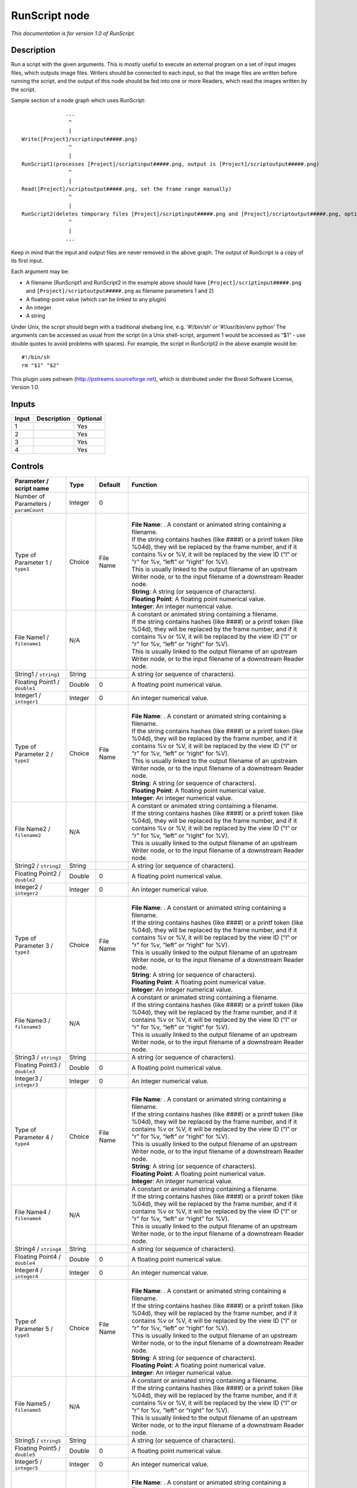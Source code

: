 .. _fr.inria.openfx.RunScript:

RunScript node
==============

|pluginIcon| 

*This documentation is for version 1.0 of RunScript.*

Description
-----------

Run a script with the given arguments. This is mostly useful to execute an external program on a set of input images files, which outputs image files. Writers should be connected to each input, so that the image files are written before running the script, and the output of this node should be fed into one or more Readers, which read the images written by the script.

Sample section of a node graph which uses RunScript:

::

                  ...
                   ^
                   |
    Write([Project]/scriptinput#####.png)
                   ^
                   |
    RunScript1(processes [Project]/scriptinput#####.png, output is [Project]/scriptoutput#####.png)
                   ^
                   |
    Read([Project]/scriptoutput#####.png, set the frame range manually)
                   ^
                   |
    RunScript2(deletes temporary files [Project]/scriptinput#####.png and [Project]/scriptoutput#####.png, optional)
                   ^
                   |
                  ...

Keep in mind that the input and output files are never removed in the above graph. The output of RunScript is a copy of its first input.

Each argument may be:

-  A filename (RunScript1 and RunScript2 in the example above should have ``[Project]/scriptinput#####.png`` and ``[Project]/scriptoutput#####.png`` as filename parameters 1 and 2)
-  A floating-point value (which can be linked to any plugin)
-  An integer
-  A string

Under Unix, the script should begin with a traditional shebang line, e.g. ‘#!/bin/sh’ or ‘#!/usr/bin/env python’ The arguments can be accessed as usual from the script (in a Unix shell-script, argument 1 would be accessed as “$1” - use double quotes to avoid problems with spaces). For example, the script in RunScript2 in the above example would be:

::

    #!/bin/sh
    rm "$1" "$2"

This plugin uses pstream (http://pstreams.sourceforge.net), which is distributed under the Boost Software License, Version 1.0.

Inputs
------

+-------+-------------+----------+
| Input | Description | Optional |
+=======+=============+==========+
| 1     |             | Yes      |
+-------+-------------+----------+
| 2     |             | Yes      |
+-------+-------------+----------+
| 3     |             | Yes      |
+-------+-------------+----------+
| 4     |             | Yes      |
+-------+-------------+----------+

Controls
--------

.. tabularcolumns:: |>{\raggedright}p{0.2\columnwidth}|>{\raggedright}p{0.06\columnwidth}|>{\raggedright}p{0.07\columnwidth}|p{0.63\columnwidth}|

.. cssclass:: longtable

+---------------------------------------+---------+-----------+--------------------------------------------------------------------------------------------------------------------------------------------------------------------------------------------------------------------------------------+
| Parameter / script name               | Type    | Default   | Function                                                                                                                                                                                                                             |
+=======================================+=========+===========+======================================================================================================================================================================================================================================+
| Number of Parameters / ``paramCount`` | Integer | 0         |                                                                                                                                                                                                                                      |
+---------------------------------------+---------+-----------+--------------------------------------------------------------------------------------------------------------------------------------------------------------------------------------------------------------------------------------+
| Type of Parameter 1 / ``type1``       | Choice  | File Name | |                                                                                                                                                                                                                                    |
|                                       |         |           | | **File Name**: . A constant or animated string containing a filename.                                                                                                                                                              |
|                                       |         |           | | If the string contains hashes (like ####) or a printf token (like %04d), they will be replaced by the frame number, and if it contains %v or %V, it will be replaced by the view ID (“l” or “r” for %v, “left” or “right” for %V). |
|                                       |         |           | | This is usually linked to the output filename of an upstream Writer node, or to the input filename of a downstream Reader node.                                                                                                    |
|                                       |         |           | | **String**: A string (or sequence of characters).                                                                                                                                                                                  |
|                                       |         |           | | **Floating Point**: A floating point numerical value.                                                                                                                                                                              |
|                                       |         |           | | **Integer**: An integer numerical value.                                                                                                                                                                                           |
+---------------------------------------+---------+-----------+--------------------------------------------------------------------------------------------------------------------------------------------------------------------------------------------------------------------------------------+
| File Name1 / ``filename1``            | N/A     |           | | A constant or animated string containing a filename.                                                                                                                                                                               |
|                                       |         |           | | If the string contains hashes (like ####) or a printf token (like %04d), they will be replaced by the frame number, and if it contains %v or %V, it will be replaced by the view ID (“l” or “r” for %v, “left” or “right” for %V). |
|                                       |         |           | | This is usually linked to the output filename of an upstream Writer node, or to the input filename of a downstream Reader node.                                                                                                    |
+---------------------------------------+---------+-----------+--------------------------------------------------------------------------------------------------------------------------------------------------------------------------------------------------------------------------------------+
| String1 / ``string1``                 | String  |           | A string (or sequence of characters).                                                                                                                                                                                                |
+---------------------------------------+---------+-----------+--------------------------------------------------------------------------------------------------------------------------------------------------------------------------------------------------------------------------------------+
| Floating Point1 / ``double1``         | Double  | 0         | A floating point numerical value.                                                                                                                                                                                                    |
+---------------------------------------+---------+-----------+--------------------------------------------------------------------------------------------------------------------------------------------------------------------------------------------------------------------------------------+
| Integer1 / ``integer1``               | Integer | 0         | An integer numerical value.                                                                                                                                                                                                          |
+---------------------------------------+---------+-----------+--------------------------------------------------------------------------------------------------------------------------------------------------------------------------------------------------------------------------------------+
| Type of Parameter 2 / ``type2``       | Choice  | File Name | |                                                                                                                                                                                                                                    |
|                                       |         |           | | **File Name**: . A constant or animated string containing a filename.                                                                                                                                                              |
|                                       |         |           | | If the string contains hashes (like ####) or a printf token (like %04d), they will be replaced by the frame number, and if it contains %v or %V, it will be replaced by the view ID (“l” or “r” for %v, “left” or “right” for %V). |
|                                       |         |           | | This is usually linked to the output filename of an upstream Writer node, or to the input filename of a downstream Reader node.                                                                                                    |
|                                       |         |           | | **String**: A string (or sequence of characters).                                                                                                                                                                                  |
|                                       |         |           | | **Floating Point**: A floating point numerical value.                                                                                                                                                                              |
|                                       |         |           | | **Integer**: An integer numerical value.                                                                                                                                                                                           |
+---------------------------------------+---------+-----------+--------------------------------------------------------------------------------------------------------------------------------------------------------------------------------------------------------------------------------------+
| File Name2 / ``filename2``            | N/A     |           | | A constant or animated string containing a filename.                                                                                                                                                                               |
|                                       |         |           | | If the string contains hashes (like ####) or a printf token (like %04d), they will be replaced by the frame number, and if it contains %v or %V, it will be replaced by the view ID (“l” or “r” for %v, “left” or “right” for %V). |
|                                       |         |           | | This is usually linked to the output filename of an upstream Writer node, or to the input filename of a downstream Reader node.                                                                                                    |
+---------------------------------------+---------+-----------+--------------------------------------------------------------------------------------------------------------------------------------------------------------------------------------------------------------------------------------+
| String2 / ``string2``                 | String  |           | A string (or sequence of characters).                                                                                                                                                                                                |
+---------------------------------------+---------+-----------+--------------------------------------------------------------------------------------------------------------------------------------------------------------------------------------------------------------------------------------+
| Floating Point2 / ``double2``         | Double  | 0         | A floating point numerical value.                                                                                                                                                                                                    |
+---------------------------------------+---------+-----------+--------------------------------------------------------------------------------------------------------------------------------------------------------------------------------------------------------------------------------------+
| Integer2 / ``integer2``               | Integer | 0         | An integer numerical value.                                                                                                                                                                                                          |
+---------------------------------------+---------+-----------+--------------------------------------------------------------------------------------------------------------------------------------------------------------------------------------------------------------------------------------+
| Type of Parameter 3 / ``type3``       | Choice  | File Name | |                                                                                                                                                                                                                                    |
|                                       |         |           | | **File Name**: . A constant or animated string containing a filename.                                                                                                                                                              |
|                                       |         |           | | If the string contains hashes (like ####) or a printf token (like %04d), they will be replaced by the frame number, and if it contains %v or %V, it will be replaced by the view ID (“l” or “r” for %v, “left” or “right” for %V). |
|                                       |         |           | | This is usually linked to the output filename of an upstream Writer node, or to the input filename of a downstream Reader node.                                                                                                    |
|                                       |         |           | | **String**: A string (or sequence of characters).                                                                                                                                                                                  |
|                                       |         |           | | **Floating Point**: A floating point numerical value.                                                                                                                                                                              |
|                                       |         |           | | **Integer**: An integer numerical value.                                                                                                                                                                                           |
+---------------------------------------+---------+-----------+--------------------------------------------------------------------------------------------------------------------------------------------------------------------------------------------------------------------------------------+
| File Name3 / ``filename3``            | N/A     |           | | A constant or animated string containing a filename.                                                                                                                                                                               |
|                                       |         |           | | If the string contains hashes (like ####) or a printf token (like %04d), they will be replaced by the frame number, and if it contains %v or %V, it will be replaced by the view ID (“l” or “r” for %v, “left” or “right” for %V). |
|                                       |         |           | | This is usually linked to the output filename of an upstream Writer node, or to the input filename of a downstream Reader node.                                                                                                    |
+---------------------------------------+---------+-----------+--------------------------------------------------------------------------------------------------------------------------------------------------------------------------------------------------------------------------------------+
| String3 / ``string3``                 | String  |           | A string (or sequence of characters).                                                                                                                                                                                                |
+---------------------------------------+---------+-----------+--------------------------------------------------------------------------------------------------------------------------------------------------------------------------------------------------------------------------------------+
| Floating Point3 / ``double3``         | Double  | 0         | A floating point numerical value.                                                                                                                                                                                                    |
+---------------------------------------+---------+-----------+--------------------------------------------------------------------------------------------------------------------------------------------------------------------------------------------------------------------------------------+
| Integer3 / ``integer3``               | Integer | 0         | An integer numerical value.                                                                                                                                                                                                          |
+---------------------------------------+---------+-----------+--------------------------------------------------------------------------------------------------------------------------------------------------------------------------------------------------------------------------------------+
| Type of Parameter 4 / ``type4``       | Choice  | File Name | |                                                                                                                                                                                                                                    |
|                                       |         |           | | **File Name**: . A constant or animated string containing a filename.                                                                                                                                                              |
|                                       |         |           | | If the string contains hashes (like ####) or a printf token (like %04d), they will be replaced by the frame number, and if it contains %v or %V, it will be replaced by the view ID (“l” or “r” for %v, “left” or “right” for %V). |
|                                       |         |           | | This is usually linked to the output filename of an upstream Writer node, or to the input filename of a downstream Reader node.                                                                                                    |
|                                       |         |           | | **String**: A string (or sequence of characters).                                                                                                                                                                                  |
|                                       |         |           | | **Floating Point**: A floating point numerical value.                                                                                                                                                                              |
|                                       |         |           | | **Integer**: An integer numerical value.                                                                                                                                                                                           |
+---------------------------------------+---------+-----------+--------------------------------------------------------------------------------------------------------------------------------------------------------------------------------------------------------------------------------------+
| File Name4 / ``filename4``            | N/A     |           | | A constant or animated string containing a filename.                                                                                                                                                                               |
|                                       |         |           | | If the string contains hashes (like ####) or a printf token (like %04d), they will be replaced by the frame number, and if it contains %v or %V, it will be replaced by the view ID (“l” or “r” for %v, “left” or “right” for %V). |
|                                       |         |           | | This is usually linked to the output filename of an upstream Writer node, or to the input filename of a downstream Reader node.                                                                                                    |
+---------------------------------------+---------+-----------+--------------------------------------------------------------------------------------------------------------------------------------------------------------------------------------------------------------------------------------+
| String4 / ``string4``                 | String  |           | A string (or sequence of characters).                                                                                                                                                                                                |
+---------------------------------------+---------+-----------+--------------------------------------------------------------------------------------------------------------------------------------------------------------------------------------------------------------------------------------+
| Floating Point4 / ``double4``         | Double  | 0         | A floating point numerical value.                                                                                                                                                                                                    |
+---------------------------------------+---------+-----------+--------------------------------------------------------------------------------------------------------------------------------------------------------------------------------------------------------------------------------------+
| Integer4 / ``integer4``               | Integer | 0         | An integer numerical value.                                                                                                                                                                                                          |
+---------------------------------------+---------+-----------+--------------------------------------------------------------------------------------------------------------------------------------------------------------------------------------------------------------------------------------+
| Type of Parameter 5 / ``type5``       | Choice  | File Name | |                                                                                                                                                                                                                                    |
|                                       |         |           | | **File Name**: . A constant or animated string containing a filename.                                                                                                                                                              |
|                                       |         |           | | If the string contains hashes (like ####) or a printf token (like %04d), they will be replaced by the frame number, and if it contains %v or %V, it will be replaced by the view ID (“l” or “r” for %v, “left” or “right” for %V). |
|                                       |         |           | | This is usually linked to the output filename of an upstream Writer node, or to the input filename of a downstream Reader node.                                                                                                    |
|                                       |         |           | | **String**: A string (or sequence of characters).                                                                                                                                                                                  |
|                                       |         |           | | **Floating Point**: A floating point numerical value.                                                                                                                                                                              |
|                                       |         |           | | **Integer**: An integer numerical value.                                                                                                                                                                                           |
+---------------------------------------+---------+-----------+--------------------------------------------------------------------------------------------------------------------------------------------------------------------------------------------------------------------------------------+
| File Name5 / ``filename5``            | N/A     |           | | A constant or animated string containing a filename.                                                                                                                                                                               |
|                                       |         |           | | If the string contains hashes (like ####) or a printf token (like %04d), they will be replaced by the frame number, and if it contains %v or %V, it will be replaced by the view ID (“l” or “r” for %v, “left” or “right” for %V). |
|                                       |         |           | | This is usually linked to the output filename of an upstream Writer node, or to the input filename of a downstream Reader node.                                                                                                    |
+---------------------------------------+---------+-----------+--------------------------------------------------------------------------------------------------------------------------------------------------------------------------------------------------------------------------------------+
| String5 / ``string5``                 | String  |           | A string (or sequence of characters).                                                                                                                                                                                                |
+---------------------------------------+---------+-----------+--------------------------------------------------------------------------------------------------------------------------------------------------------------------------------------------------------------------------------------+
| Floating Point5 / ``double5``         | Double  | 0         | A floating point numerical value.                                                                                                                                                                                                    |
+---------------------------------------+---------+-----------+--------------------------------------------------------------------------------------------------------------------------------------------------------------------------------------------------------------------------------------+
| Integer5 / ``integer5``               | Integer | 0         | An integer numerical value.                                                                                                                                                                                                          |
+---------------------------------------+---------+-----------+--------------------------------------------------------------------------------------------------------------------------------------------------------------------------------------------------------------------------------------+
| Type of Parameter 6 / ``type6``       | Choice  | File Name | |                                                                                                                                                                                                                                    |
|                                       |         |           | | **File Name**: . A constant or animated string containing a filename.                                                                                                                                                              |
|                                       |         |           | | If the string contains hashes (like ####) or a printf token (like %04d), they will be replaced by the frame number, and if it contains %v or %V, it will be replaced by the view ID (“l” or “r” for %v, “left” or “right” for %V). |
|                                       |         |           | | This is usually linked to the output filename of an upstream Writer node, or to the input filename of a downstream Reader node.                                                                                                    |
|                                       |         |           | | **String**: A string (or sequence of characters).                                                                                                                                                                                  |
|                                       |         |           | | **Floating Point**: A floating point numerical value.                                                                                                                                                                              |
|                                       |         |           | | **Integer**: An integer numerical value.                                                                                                                                                                                           |
+---------------------------------------+---------+-----------+--------------------------------------------------------------------------------------------------------------------------------------------------------------------------------------------------------------------------------------+
| File Name6 / ``filename6``            | N/A     |           | | A constant or animated string containing a filename.                                                                                                                                                                               |
|                                       |         |           | | If the string contains hashes (like ####) or a printf token (like %04d), they will be replaced by the frame number, and if it contains %v or %V, it will be replaced by the view ID (“l” or “r” for %v, “left” or “right” for %V). |
|                                       |         |           | | This is usually linked to the output filename of an upstream Writer node, or to the input filename of a downstream Reader node.                                                                                                    |
+---------------------------------------+---------+-----------+--------------------------------------------------------------------------------------------------------------------------------------------------------------------------------------------------------------------------------------+
| String6 / ``string6``                 | String  |           | A string (or sequence of characters).                                                                                                                                                                                                |
+---------------------------------------+---------+-----------+--------------------------------------------------------------------------------------------------------------------------------------------------------------------------------------------------------------------------------------+
| Floating Point6 / ``double6``         | Double  | 0         | A floating point numerical value.                                                                                                                                                                                                    |
+---------------------------------------+---------+-----------+--------------------------------------------------------------------------------------------------------------------------------------------------------------------------------------------------------------------------------------+
| Integer6 / ``integer6``               | Integer | 0         | An integer numerical value.                                                                                                                                                                                                          |
+---------------------------------------+---------+-----------+--------------------------------------------------------------------------------------------------------------------------------------------------------------------------------------------------------------------------------------+
| Type of Parameter 7 / ``type7``       | Choice  | File Name | |                                                                                                                                                                                                                                    |
|                                       |         |           | | **File Name**: . A constant or animated string containing a filename.                                                                                                                                                              |
|                                       |         |           | | If the string contains hashes (like ####) or a printf token (like %04d), they will be replaced by the frame number, and if it contains %v or %V, it will be replaced by the view ID (“l” or “r” for %v, “left” or “right” for %V). |
|                                       |         |           | | This is usually linked to the output filename of an upstream Writer node, or to the input filename of a downstream Reader node.                                                                                                    |
|                                       |         |           | | **String**: A string (or sequence of characters).                                                                                                                                                                                  |
|                                       |         |           | | **Floating Point**: A floating point numerical value.                                                                                                                                                                              |
|                                       |         |           | | **Integer**: An integer numerical value.                                                                                                                                                                                           |
+---------------------------------------+---------+-----------+--------------------------------------------------------------------------------------------------------------------------------------------------------------------------------------------------------------------------------------+
| File Name7 / ``filename7``            | N/A     |           | | A constant or animated string containing a filename.                                                                                                                                                                               |
|                                       |         |           | | If the string contains hashes (like ####) or a printf token (like %04d), they will be replaced by the frame number, and if it contains %v or %V, it will be replaced by the view ID (“l” or “r” for %v, “left” or “right” for %V). |
|                                       |         |           | | This is usually linked to the output filename of an upstream Writer node, or to the input filename of a downstream Reader node.                                                                                                    |
+---------------------------------------+---------+-----------+--------------------------------------------------------------------------------------------------------------------------------------------------------------------------------------------------------------------------------------+
| String7 / ``string7``                 | String  |           | A string (or sequence of characters).                                                                                                                                                                                                |
+---------------------------------------+---------+-----------+--------------------------------------------------------------------------------------------------------------------------------------------------------------------------------------------------------------------------------------+
| Floating Point7 / ``double7``         | Double  | 0         | A floating point numerical value.                                                                                                                                                                                                    |
+---------------------------------------+---------+-----------+--------------------------------------------------------------------------------------------------------------------------------------------------------------------------------------------------------------------------------------+
| Integer7 / ``integer7``               | Integer | 0         | An integer numerical value.                                                                                                                                                                                                          |
+---------------------------------------+---------+-----------+--------------------------------------------------------------------------------------------------------------------------------------------------------------------------------------------------------------------------------------+
| Type of Parameter 8 / ``type8``       | Choice  | File Name | |                                                                                                                                                                                                                                    |
|                                       |         |           | | **File Name**: . A constant or animated string containing a filename.                                                                                                                                                              |
|                                       |         |           | | If the string contains hashes (like ####) or a printf token (like %04d), they will be replaced by the frame number, and if it contains %v or %V, it will be replaced by the view ID (“l” or “r” for %v, “left” or “right” for %V). |
|                                       |         |           | | This is usually linked to the output filename of an upstream Writer node, or to the input filename of a downstream Reader node.                                                                                                    |
|                                       |         |           | | **String**: A string (or sequence of characters).                                                                                                                                                                                  |
|                                       |         |           | | **Floating Point**: A floating point numerical value.                                                                                                                                                                              |
|                                       |         |           | | **Integer**: An integer numerical value.                                                                                                                                                                                           |
+---------------------------------------+---------+-----------+--------------------------------------------------------------------------------------------------------------------------------------------------------------------------------------------------------------------------------------+
| File Name8 / ``filename8``            | N/A     |           | | A constant or animated string containing a filename.                                                                                                                                                                               |
|                                       |         |           | | If the string contains hashes (like ####) or a printf token (like %04d), they will be replaced by the frame number, and if it contains %v or %V, it will be replaced by the view ID (“l” or “r” for %v, “left” or “right” for %V). |
|                                       |         |           | | This is usually linked to the output filename of an upstream Writer node, or to the input filename of a downstream Reader node.                                                                                                    |
+---------------------------------------+---------+-----------+--------------------------------------------------------------------------------------------------------------------------------------------------------------------------------------------------------------------------------------+
| String8 / ``string8``                 | String  |           | A string (or sequence of characters).                                                                                                                                                                                                |
+---------------------------------------+---------+-----------+--------------------------------------------------------------------------------------------------------------------------------------------------------------------------------------------------------------------------------------+
| Floating Point8 / ``double8``         | Double  | 0         | A floating point numerical value.                                                                                                                                                                                                    |
+---------------------------------------+---------+-----------+--------------------------------------------------------------------------------------------------------------------------------------------------------------------------------------------------------------------------------------+
| Integer8 / ``integer8``               | Integer | 0         | An integer numerical value.                                                                                                                                                                                                          |
+---------------------------------------+---------+-----------+--------------------------------------------------------------------------------------------------------------------------------------------------------------------------------------------------------------------------------------+
| Type of Parameter 9 / ``type9``       | Choice  | File Name | |                                                                                                                                                                                                                                    |
|                                       |         |           | | **File Name**: . A constant or animated string containing a filename.                                                                                                                                                              |
|                                       |         |           | | If the string contains hashes (like ####) or a printf token (like %04d), they will be replaced by the frame number, and if it contains %v or %V, it will be replaced by the view ID (“l” or “r” for %v, “left” or “right” for %V). |
|                                       |         |           | | This is usually linked to the output filename of an upstream Writer node, or to the input filename of a downstream Reader node.                                                                                                    |
|                                       |         |           | | **String**: A string (or sequence of characters).                                                                                                                                                                                  |
|                                       |         |           | | **Floating Point**: A floating point numerical value.                                                                                                                                                                              |
|                                       |         |           | | **Integer**: An integer numerical value.                                                                                                                                                                                           |
+---------------------------------------+---------+-----------+--------------------------------------------------------------------------------------------------------------------------------------------------------------------------------------------------------------------------------------+
| File Name9 / ``filename9``            | N/A     |           | | A constant or animated string containing a filename.                                                                                                                                                                               |
|                                       |         |           | | If the string contains hashes (like ####) or a printf token (like %04d), they will be replaced by the frame number, and if it contains %v or %V, it will be replaced by the view ID (“l” or “r” for %v, “left” or “right” for %V). |
|                                       |         |           | | This is usually linked to the output filename of an upstream Writer node, or to the input filename of a downstream Reader node.                                                                                                    |
+---------------------------------------+---------+-----------+--------------------------------------------------------------------------------------------------------------------------------------------------------------------------------------------------------------------------------------+
| String9 / ``string9``                 | String  |           | A string (or sequence of characters).                                                                                                                                                                                                |
+---------------------------------------+---------+-----------+--------------------------------------------------------------------------------------------------------------------------------------------------------------------------------------------------------------------------------------+
| Floating Point9 / ``double9``         | Double  | 0         | A floating point numerical value.                                                                                                                                                                                                    |
+---------------------------------------+---------+-----------+--------------------------------------------------------------------------------------------------------------------------------------------------------------------------------------------------------------------------------------+
| Integer9 / ``integer9``               | Integer | 0         | An integer numerical value.                                                                                                                                                                                                          |
+---------------------------------------+---------+-----------+--------------------------------------------------------------------------------------------------------------------------------------------------------------------------------------------------------------------------------------+
| Type of Parameter 10 / ``type10``     | Choice  | File Name | |                                                                                                                                                                                                                                    |
|                                       |         |           | | **File Name**: . A constant or animated string containing a filename.                                                                                                                                                              |
|                                       |         |           | | If the string contains hashes (like ####) or a printf token (like %04d), they will be replaced by the frame number, and if it contains %v or %V, it will be replaced by the view ID (“l” or “r” for %v, “left” or “right” for %V). |
|                                       |         |           | | This is usually linked to the output filename of an upstream Writer node, or to the input filename of a downstream Reader node.                                                                                                    |
|                                       |         |           | | **String**: A string (or sequence of characters).                                                                                                                                                                                  |
|                                       |         |           | | **Floating Point**: A floating point numerical value.                                                                                                                                                                              |
|                                       |         |           | | **Integer**: An integer numerical value.                                                                                                                                                                                           |
+---------------------------------------+---------+-----------+--------------------------------------------------------------------------------------------------------------------------------------------------------------------------------------------------------------------------------------+
| File Name10 / ``filename10``          | N/A     |           | | A constant or animated string containing a filename.                                                                                                                                                                               |
|                                       |         |           | | If the string contains hashes (like ####) or a printf token (like %04d), they will be replaced by the frame number, and if it contains %v or %V, it will be replaced by the view ID (“l” or “r” for %v, “left” or “right” for %V). |
|                                       |         |           | | This is usually linked to the output filename of an upstream Writer node, or to the input filename of a downstream Reader node.                                                                                                    |
+---------------------------------------+---------+-----------+--------------------------------------------------------------------------------------------------------------------------------------------------------------------------------------------------------------------------------------+
| String10 / ``string10``               | String  |           | A string (or sequence of characters).                                                                                                                                                                                                |
+---------------------------------------+---------+-----------+--------------------------------------------------------------------------------------------------------------------------------------------------------------------------------------------------------------------------------------+
| Floating Point10 / ``double10``       | Double  | 0         | A floating point numerical value.                                                                                                                                                                                                    |
+---------------------------------------+---------+-----------+--------------------------------------------------------------------------------------------------------------------------------------------------------------------------------------------------------------------------------------+
| Integer10 / ``integer10``             | Integer | 0         | An integer numerical value.                                                                                                                                                                                                          |
+---------------------------------------+---------+-----------+--------------------------------------------------------------------------------------------------------------------------------------------------------------------------------------------------------------------------------------+
| Script / ``script``                   | String  | #!/bin/sh | | Contents of the script. Under Unix, the script should begin with a traditional shebang line, e.g. ‘#!/bin/sh’ or ‘#!/usr/bin/env python’                                                                                           |
|                                       |         |           | | The arguments can be accessed as usual from the script (in a Unix shell-script, argument 1 would be accessed as “$1” - use double quotes to avoid problems with spaces).                                                           |
+---------------------------------------+---------+-----------+--------------------------------------------------------------------------------------------------------------------------------------------------------------------------------------------------------------------------------------+
| Validate / ``validate``               | Boolean | Off       | Validate the script contents and execute it on next render. This locks the script and all its parameters.                                                                                                                            |
+---------------------------------------+---------+-----------+--------------------------------------------------------------------------------------------------------------------------------------------------------------------------------------------------------------------------------------+

.. |pluginIcon| image:: fr.inria.openfx.RunScript.png
   :width: 10.0%
